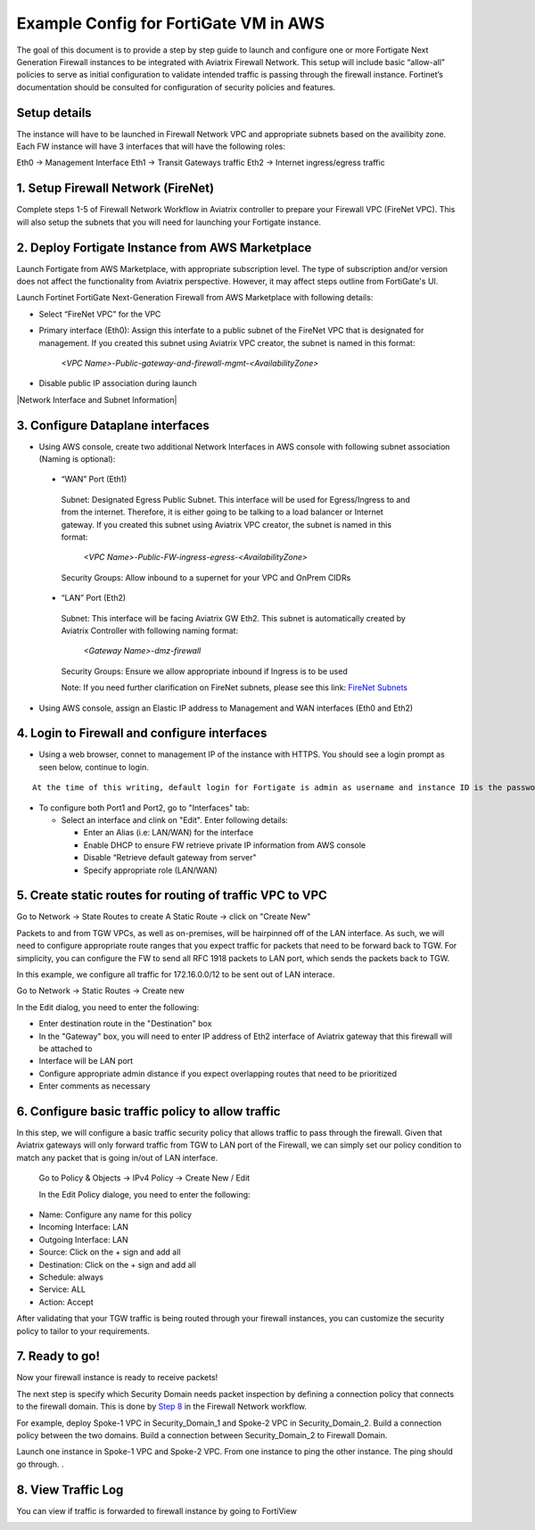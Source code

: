 .. meta::
  :description: Firewall Network
  :keywords: AWS Transit Gateway, AWS TGW, TGW orchestrator, Aviatrix Transit network, Transit DMZ, Egress, Firewall


=========================================================
Example Config for FortiGate VM in AWS 
=========================================================

The goal of this document is to provide a step by step guide to launch and configure one or more Fortigate Next Generation Firewall instances to be integrated with Aviatrix Firewall Network. 
This setup will include basic “allow-all”  policies to serve as initial configuration to validate intended traffic is passing through the firewall instance. 
Fortinet’s documentation should be consulted for configuration of security policies and features.

Setup details
--------------
The instance will have to be launched in Firewall Network VPC and appropriate subnets based on the availibity zone. Each FW instance will have 3 interfaces that will have the following roles:

Eth0 → Management Interface
Eth1 → Transit Gateways traffic
Eth2 → Internet ingress/egress traffic

1. Setup Firewall Network (FireNet)
---------------------------------------
Complete steps 1-5 of Firewall Network Workflow in Aviatrix controller to prepare your Firewall VPC (FireNet VPC). This will also setup the subnets that you will need for launching your Fortigate instance. 

2. Deploy Fortigate Instance from AWS Marketplace
----------------------------------------------------

Launch Fortigate from AWS Marketplace, with appropriate subscription level. The type of subscription and/or version does not affect the functionality from Aviatrix
perspective. However, it may affect steps outline from FortiGate's UI.

Launch Fortinet FortiGate Next-Generation Firewall from AWS Marketplace with following details:

- Select “FireNet VPC” for the VPC
- Primary interface (Eth0): Assign this interfate to a public subnet of the FireNet VPC that is designated for management. If you created this subnet using Aviatrix VPC creator, the subnet is named in this format: 

    *<VPC Name>-Public-gateway-and-firewall-mgmt-<AvailabilityZone>*

- Disable public IP association during launch

|Network Interface and Subnet Information|

3. Configure Dataplane interfaces
------------------------------------------

- Using AWS console, create two additional Network Interfaces in AWS console with following subnet association (Naming is optional):
 
 
 - “WAN” Port (Eth1)

  Subnet: Designated Egress Public Subnet. This interface will be used for Egress/Ingress to and from the internet. Therefore, it is either going to be talking to a load balancer or Internet gateway. If you created this subnet using Aviatrix VPC creator, the subnet is named in this format: 

    *<VPC Name>-Public-FW-ingress-egress-<AvailabilityZone>*

  Security Groups: Allow inbound to a supernet for your VPC and OnPrem CIDRs

 - “LAN” Port (Eth2)
 
  Subnet: This interface will be facing Aviatrix GW Eth2. This subnet is automatically created by Aviatrix Controller with following naming format: 

    *<Gateway Name>-dmz-firewall*
  
  Security Groups: Ensure we allow appropriate inbound if Ingress is to be used

  Note: If you need further clarification on FireNet subnets, please see this link:  `FireNet Subnets <https://www.lucidchart.com/publicSegments/view/f0bbe123-cbf7-4339-88df-a51eee2da631/image.pdf>`_ 


- Using AWS console, assign an Elastic IP address to Management and WAN interfaces (Eth0 and Eth2) 



4. Login to Firewall and configure interfaces 
------------------------------------------------

- Using a web browser, connet to management IP of the instance with HTTPS. You should see a login prompt as seen below, continue to login.

|login|

::

  At the time of this writing, default login for Fortigate is admin as username and instance ID is the password

- To configure both Port1 and Port2, go to "Interfaces" tab:

  - Select an interface and clink on "Edit".  Enter following details:
   
    - Enter an Alias (i.e: LAN/WAN) for the interface
    - Enable DHCP to ensure FW retrieve private IP information from AWS console
    - Disable “Retrieve default gateway from server" 
    - Specify appropriate role (LAN/WAN)

|editInterface|


5. Create static routes for routing of traffic VPC to VPC 
------------------------------------------------------------
Go to Network -> State Routes to create A Static Route -> click on "Create New"

|createStaticRoute|

Packets to and from TGW VPCs, as well as on-premises, will be hairpinned off of the LAN interface. As such, we will need to configure appropriate route ranges that you expect traffic for packets that need to be forward back to TGW. 
For simplicity, you can configure the FW to send all RFC 1918 packets to LAN port, which sends the packets back to TGW. 

In this example, we configure all traffic for 172.16.0.0/12 to be sent out of LAN interace.

Go to Network -> Static Routes -> Create new

In the Edit dialog, you need to enter the following:

- Enter destination route in the "Destination" box
- In the "Gateway" box, you will need to enter IP address of Eth2 interface of Aviatrix gateway that this firewall will be attached to
- Interface will be LAN port
- Configure appropriate admin distance if you expect overlapping routes that need to be prioritized
- Enter comments as necessary

|editStaticRoute|

6. Configure basic traffic policy to allow traffic
-----------------------------------------------------------

In this step, we will configure a basic traffic security policy that allows traffic to pass through the firewall. Given that Aviatrix gateways will only forward traffic from TGW to LAN port of the Firewall, 
we can simply set our policy condition to match any packet that is going in/out of LAN interface. 


 Go to Policy & Objects -> IPv4 Policy -> Create New / Edit
 
 In the Edit Policy dialoge, you need to enter the following:

- Name: Configure any name for this policy
- Incoming Interface: LAN
- Outgoing Interface: LAN
- Source: Click on the + sign and add all
- Destination: Click on the + sign and add all
- Schedule: always
- Service: ALL
- Action: Accept

After validating that your TGW traffic is being routed through your firewall instances, you can customize the security policy to tailor to your requirements. 


|editPolicy|

7. Ready to go!
---------------

Now your firewall instance is ready to receive packets! 

The next step is specify which Security Domain needs packet inspection by defining a connection policy that connects to
the firewall domain. This is done by `Step 8 <https://docs.aviatrix.com/HowTos/firewall_network_workflow.html#specify-security-domain-for-firewall-inspection>`_ in the Firewall Network workflow. 

For example, deploy Spoke-1 VPC in Security_Domain_1 and Spoke-2 VPC in Security_Domain_2. Build a connection policy between the two domains. Build a connection between Security_Domain_2 to Firewall Domain. 

Launch one instance in Spoke-1 VPC and Spoke-2 VPC. From one instance to ping the other instance. The ping should go through. . 

8. View Traffic Log
----------------------

You can view if traffic is forwarded to firewall instance by going to FortiView 

|showTraffic|


.. |login| image:: config_FortiGate_media/login.png
   :scale: 40%
.. |Interfaces.png| image:: config_FortiGate_media/Interfaces.png.png
   :scale: 40%
.. |editInterface| image:: config_FortiGate_media/editInterface.png
   :scale: 40%
.. |editPolicy| image:: config_FortiGate_media/editPolicy.png
   :scale: 40%
.. |createStaticRoute| image:: config_FortiGate_media/createStaticRoute.png
   :scale: 40%
.. |editStaticRoute| image:: config_FortiGate_media/editStaticRoute.png
   :scale: 40%
.. |editStaticRoute| image:: config_FortiGate_media/editStaticRoute.png
   :scale: 40%
.. |showTraffic| image:: config_FortiGate_media/showTraffic.png
   :scale: 40%
.. disqus::
